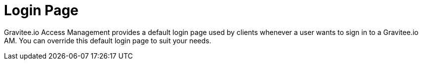 = Login Page
:page-sidebar: am_2_x_sidebar
:page-permalink: am/2.x/am_userguide_login_page.html
:page-folder: am/user-guide
:page-layout: am

Gravitee.io Access Management provides a default login page used by clients whenever a user wants to sign in to a Gravitee.io AM.
You can override this default login page to suit your needs.